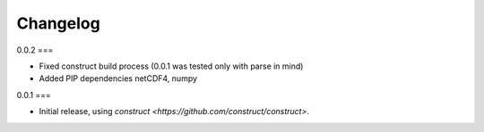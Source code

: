 =========
Changelog
=========

0.0.2
===

* Fixed construct build process (0.0.1 was tested only with parse in mind)
* Added PIP dependencies netCDF4, numpy

0.0.1
===

* Initial release, using `construct <https://github.com/construct/construct>`.
